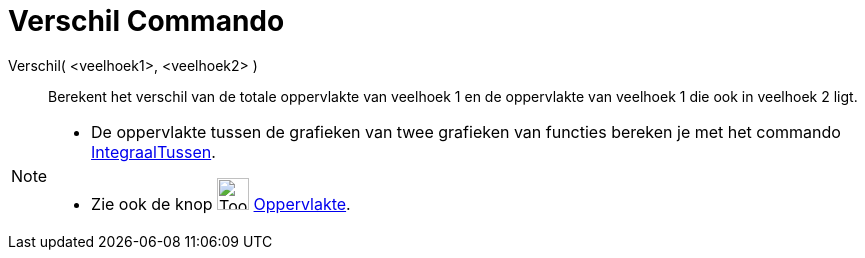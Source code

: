 = Verschil Commando
:page-en: commands/Difference
ifdef::env-github[:imagesdir: /nl/modules/ROOT/assets/images]

Verschil( <veelhoek1>, <veelhoek2> )::
  Berekent het verschil van de totale oppervlakte van veelhoek 1 en de oppervlakte van veelhoek 1 die ook in veelhoek 2
  ligt.

[NOTE]
====

* De oppervlakte tussen de grafieken van twee grafieken van functies bereken je met het commando
xref:/commands/IntegraalTussen.adoc[IntegraalTussen].
* Zie ook de knop image:Tool_Area.gif[Tool Area.gif,width=32,height=32] xref:/tools/Oppervlakte.adoc[Oppervlakte].

====
